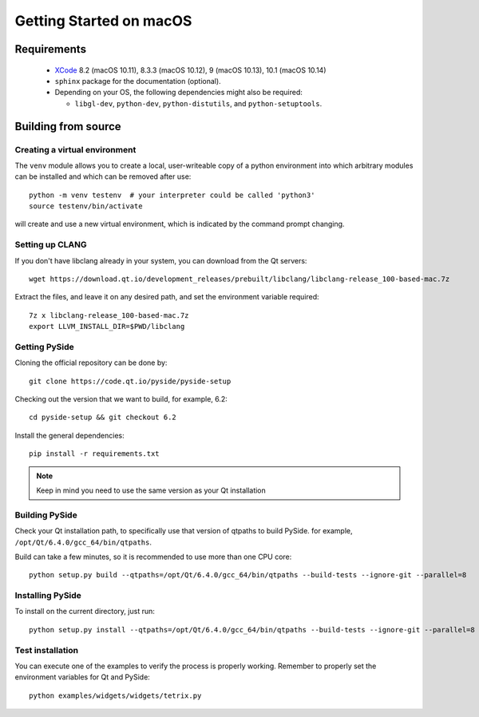 Getting Started on macOS
========================

Requirements
------------

 * `XCode`_ 8.2 (macOS 10.11), 8.3.3 (macOS 10.12), 9 (macOS 10.13), 10.1 (macOS 10.14)
 * ``sphinx`` package for the documentation (optional).
 * Depending on your OS, the following dependencies might also be required:

   * ``libgl-dev``, ``python-dev``, ``python-distutils``, and ``python-setuptools``.

.. _XCode: https://developer.apple.com/xcode/


Building from source
--------------------

Creating a virtual environment
~~~~~~~~~~~~~~~~~~~~~~~~~~~~~~

The ``venv`` module allows you to create a local, user-writeable copy of a python environment into
which arbitrary modules can be installed and which can be removed after use::

    python -m venv testenv  # your interpreter could be called 'python3'
    source testenv/bin/activate

will create and use a new virtual environment, which is indicated by the command prompt changing.

Setting up CLANG
~~~~~~~~~~~~~~~~

If you don't have libclang already in your system, you can download from the Qt servers::

    wget https://download.qt.io/development_releases/prebuilt/libclang/libclang-release_100-based-mac.7z

Extract the files, and leave it on any desired path, and set the environment
variable required::

    7z x libclang-release_100-based-mac.7z
    export LLVM_INSTALL_DIR=$PWD/libclang

Getting PySide
~~~~~~~~~~~~~~

Cloning the official repository can be done by::

    git clone https://code.qt.io/pyside/pyside-setup

Checking out the version that we want to build, for example, 6.2::

    cd pyside-setup && git checkout 6.2

Install the general dependencies::

    pip install -r requirements.txt

.. note:: Keep in mind you need to use the same version as your Qt installation

Building PySide
~~~~~~~~~~~~~~~

Check your Qt installation path, to specifically use that version of qtpaths to build PySide.
for example, ``/opt/Qt/6.4.0/gcc_64/bin/qtpaths``.

Build can take a few minutes, so it is recommended to use more than one CPU core::

    python setup.py build --qtpaths=/opt/Qt/6.4.0/gcc_64/bin/qtpaths --build-tests --ignore-git --parallel=8

Installing PySide
~~~~~~~~~~~~~~~~~

To install on the current directory, just run::

    python setup.py install --qtpaths=/opt/Qt/6.4.0/gcc_64/bin/qtpaths --build-tests --ignore-git --parallel=8

Test installation
~~~~~~~~~~~~~~~~~

You can execute one of the examples to verify the process is properly working.
Remember to properly set the environment variables for Qt and PySide::

    python examples/widgets/widgets/tetrix.py
